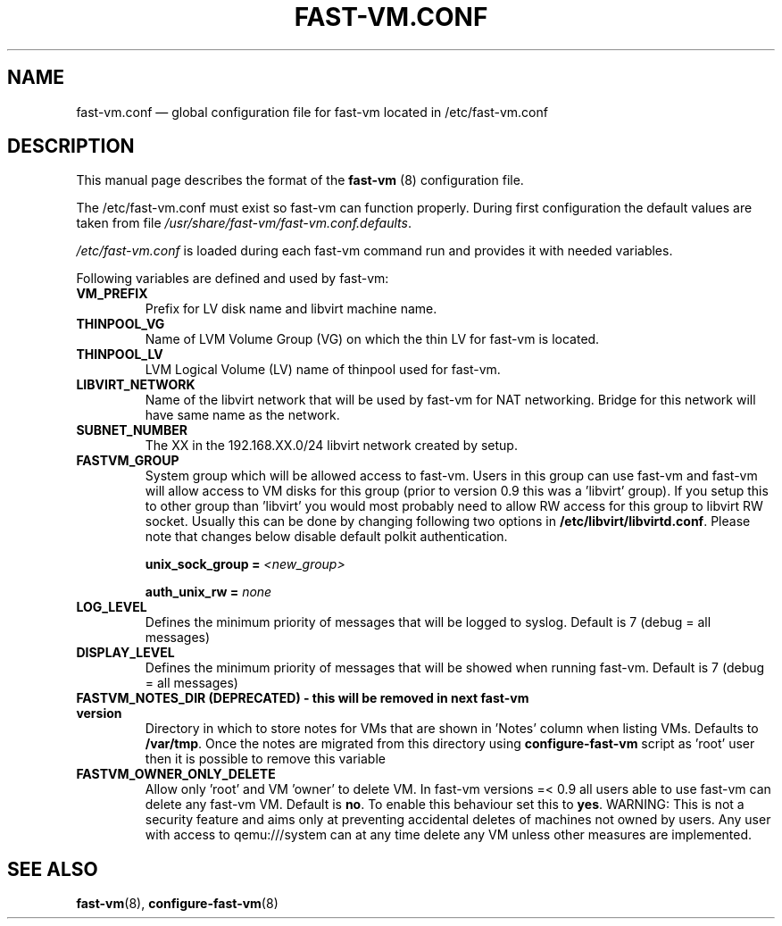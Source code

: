 .TH FAST-VM.CONF 5 "fast-vm 1.5 (2018-04-29)" "fast-vm" "/etc/fast-vm.conf" \" -*- nroff -*-
.SH NAME
fast-vm.conf \(em global configuration file for fast-vm located in /etc/fast-vm.conf

.SH DESCRIPTION
.RB "This manual page describes the format of the " fast-vm " (8) configuration file."

The /etc/fast-vm.conf must exist so fast-vm can function properly. During first configuration the default
.RI "values are taken from file " /usr/share/fast-vm/fast-vm.conf.defaults .

.IR /etc/fast-vm.conf " is loaded during each fast-vm command run and provides it with needed variables."

Following variables are defined and used by fast-vm:

.TP
.B VM_PREFIX
Prefix for LV disk name and libvirt machine name.

.TP 
.B THINPOOL_VG
Name of LVM Volume Group (VG) on which the thin LV for fast-vm is located.

.TP
.B THINPOOL_LV
LVM Logical Volume (LV) name of thinpool used for fast-vm.

.TP
.B LIBVIRT_NETWORK
Name of the libvirt network that will be used by fast-vm for NAT networking. Bridge for this network will have same name as the network.

.TP
.B SUBNET_NUMBER
The XX in the 192.168.XX.0/24 libvirt network created by setup. 

.TP
.B FASTVM_GROUP
System group which will be allowed access to fast-vm. Users in this group can use fast-vm
and fast-vm will allow access to VM disks for this group (prior to version 0.9 this was a 'libvirt' group).
If you setup this to other group than 'libvirt' you would most probably need to allow RW access for
this group to libvirt RW socket. Usually this can be done by changing following two options in
.BR /etc/libvirt/libvirtd.conf ". Please note that changes below disable default polkit authentication."
.sp
.BI "unix_sock_group = " "<new_group>"
.sp
.BI "auth_unix_rw =  " "none"

.TP
.B LOG_LEVEL
Defines the minimum priority of messages that will be logged to syslog. Default is 7 (debug = all messages)

.TP
.B DISPLAY_LEVEL
Defines the minimum priority of messages that will be showed when running fast-vm. Default is 7 (debug = all messages)

.TP
.B FASTVM_NOTES_DIR (DEPRECATED) - this will be removed in next fast-vm version
Directory in which to store notes for VMs that are shown in 'Notes' column when listing VMs. Defaults to
.BR /var/tmp ". Once the notes are migrated from this directory using " configure-fast-vm " script as 'root' user then it is possible to remove this variable"

.TP
.B FASTVM_OWNER_ONLY_DELETE
Allow only 'root' and VM 'owner' to delete VM. In fast-vm versions =< 0.9 all users able to use fast-vm can delete any fast-vm VM. Default is 
.BR no ". To enable this behaviour set this to " yes .
WARNING: This is not a security feature and aims only at preventing accidental deletes of machines not owned by users.
Any user with access to qemu:///system can at any time delete any VM unless other measures are implemented.

.SH SEE ALSO
.BR fast-vm (8),
.BR configure-fast-vm (8)
